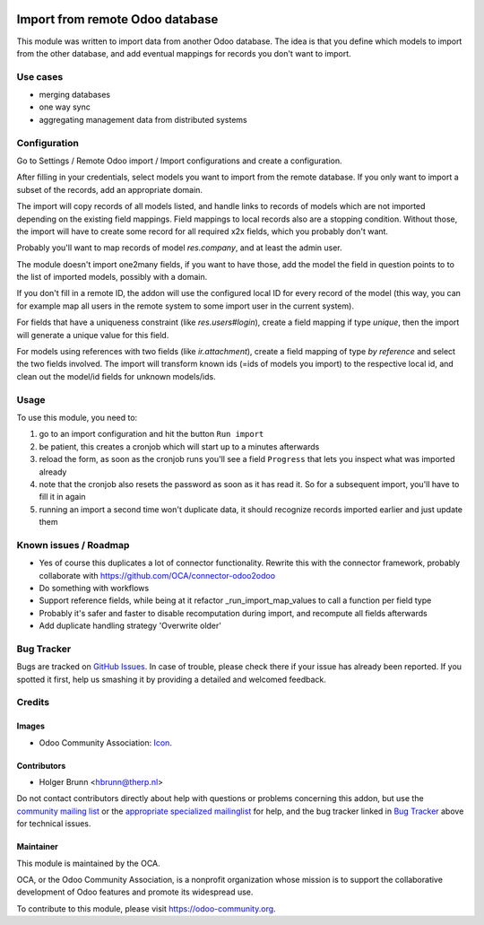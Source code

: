 .. image:: https://img.shields.io/badge/licence-AGPL--3-blue.svg
    :target: http://www.gnu.org/licenses/agpl-3.0-standalone.html
    :alt: License: AGPL-3

================================
Import from remote Odoo database
================================

This module was written to import data from another Odoo database. The idea is that you define which models to import from the other database, and add eventual mappings for records you don't want to import.

Use cases
=========

- merging databases
- one way sync
- aggregating management data from distributed systems


Configuration
=============

Go to Settings / Remote Odoo import / Import configurations and create a configuration.

After filling in your credentials, select models you want to import from the remote database. If you only want to import a subset of the records, add an appropriate domain.

The import will copy records of all models listed, and handle links to records of models which are not imported depending on the existing field mappings. Field mappings to local records also are a stopping condition. Without those, the import will have to create some record for all required x2x fields, which you probably don't want.

Probably you'll want to map records of model `res.company`, and at least the admin user.

The module doesn't import one2many fields, if you want to have those, add the model the field in question points to to the list of imported models, possibly with a domain.

If you don't fill in a remote ID, the addon will use the configured local ID for every record of the model (this way, you can for example map all users in the remote system to some import user in the current system).

For fields that have a uniqueness constraint (like `res.users#login`), create a field mapping if type `unique`, then the import will generate a unique value for this field.

For models using references with two fields (like `ir.attachment`), create a field mapping of type `by reference` and select the two fields involved. The import will transform known ids (=ids of models you import) to the respective local id, and clean out the model/id fields for unknown models/ids.

Usage
=====

To use this module, you need to:

#. go to an import configuration and hit the button ``Run import``
#. be patient, this creates a cronjob which will start up to a minutes afterwards
#. reload the form, as soon as the cronjob runs you'll see a field ``Progress`` that lets you inspect what was imported already
#. note that the cronjob also resets the password as soon as it has read it. So for a subsequent import, you'll have to fill it in again
#. running an import a second time won't duplicate data, it should recognize records imported earlier and just update them

.. image:: https://odoo-community.org/website/image/ir.attachment/5784_f2813bd/datas
    :alt: Try me on Runbot
    :target: https://runbot.odoo-community.org/runbot/149/8.0

Known issues / Roadmap
======================

* Yes of course this duplicates a lot of connector functionality. Rewrite this with the connector framework, probably collaborate with https://github.com/OCA/connector-odoo2odoo
* Do something with workflows
* Support reference fields, while being at it refactor _run_import_map_values to call a function per field type
* Probably it's safer and faster to disable recomputation during import, and recompute all fields afterwards
* Add duplicate handling strategy 'Overwrite older'

Bug Tracker
===========

Bugs are tracked on `GitHub Issues
<https://github.com/OCA/server-tools/issues>`_. In case of trouble, please
check there if your issue has already been reported. If you spotted it first,
help us smashing it by providing a detailed and welcomed feedback.

Credits
=======

Images
------

* Odoo Community Association: `Icon <https://github.com/OCA/maintainer-tools/blob/master/template/module/static/description/icon.svg>`_.

Contributors
------------

* Holger Brunn <hbrunn@therp.nl>

Do not contact contributors directly about help with questions or problems concerning this addon, but use the `community mailing list <mailto:community@mail.odoo.com>`_ or the `appropriate specialized mailinglist <https://odoo-community.org/groups>`_ for help, and the bug tracker linked in `Bug Tracker`_ above for technical issues.

Maintainer
----------

.. image:: https://odoo-community.org/logo.png
   :alt: Odoo Community Association
   :target: https://odoo-community.org

This module is maintained by the OCA.

OCA, or the Odoo Community Association, is a nonprofit organization whose
mission is to support the collaborative development of Odoo features and
promote its widespread use.

To contribute to this module, please visit https://odoo-community.org.



